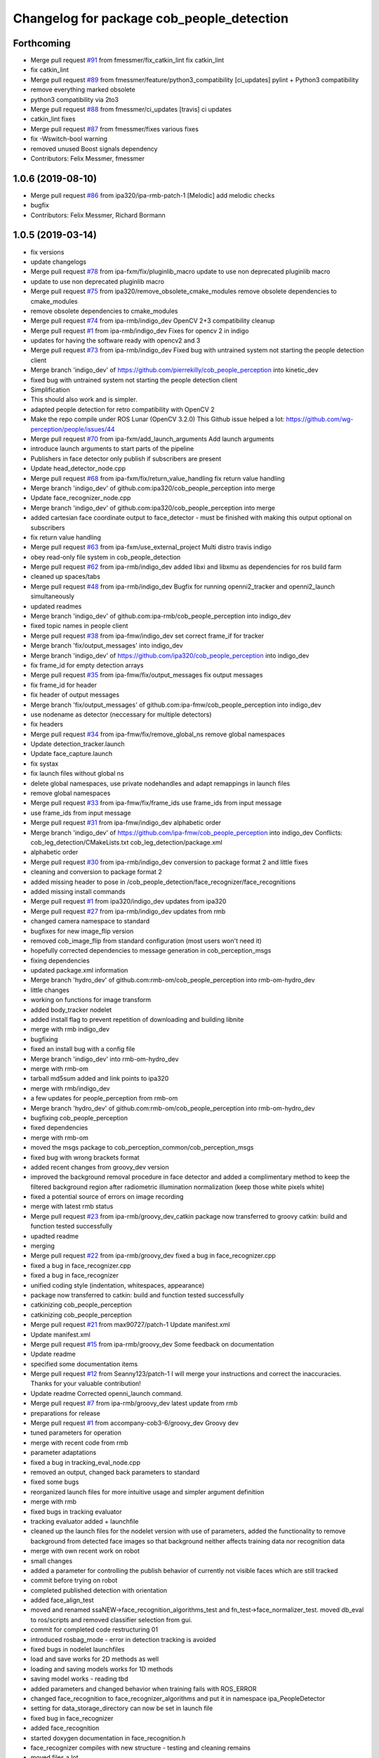 ^^^^^^^^^^^^^^^^^^^^^^^^^^^^^^^^^^^^^^^^^^
Changelog for package cob_people_detection
^^^^^^^^^^^^^^^^^^^^^^^^^^^^^^^^^^^^^^^^^^

Forthcoming
-----------
* Merge pull request `#91 <https://github.com/ipa320/cob_people_perception/issues/91>`_ from fmessmer/fix_catkin_lint
  fix catkin_lint
* fix catkin_lint
* Merge pull request `#89 <https://github.com/ipa320/cob_people_perception/issues/89>`_ from fmessmer/feature/python3_compatibility
  [ci_updates] pylint + Python3 compatibility
* remove everything marked obsolete
* python3 compatibility via 2to3
* Merge pull request `#88 <https://github.com/ipa320/cob_people_perception/issues/88>`_ from fmessmer/ci_updates
  [travis] ci updates
* catkin_lint fixes
* Merge pull request `#87 <https://github.com/ipa320/cob_people_perception/issues/87>`_ from fmessmer/fixes
  various fixes
* fix -Wswitch-bool warning
* removed unused Boost signals dependency
* Contributors: Felix Messmer, fmessmer

1.0.6 (2019-08-10)
------------------
* Merge pull request `#86 <https://github.com/ipa320/cob_people_perception/issues/86>`_ from ipa320/ipa-rmb-patch-1
  [Melodic] add melodic checks
* bugfix
* Contributors: Felix Messmer, Richard Bormann

1.0.5 (2019-03-14)
------------------
* fix versions
* update changelogs
* Merge pull request `#78 <https://github.com/ipa320/cob_people_perception/issues/78>`_ from ipa-fxm/fix/pluginlib_macro
  update to use non deprecated pluginlib macro
* update to use non deprecated pluginlib macro
* Merge pull request `#75 <https://github.com/ipa320/cob_people_perception/issues/75>`_ from ipa320/remove_obsolete_cmake_modules
  remove obsolete dependencies to cmake_modules
* remove obsolete dependencies to cmake_modules
* Merge pull request `#74 <https://github.com/ipa320/cob_people_perception/issues/74>`_ from ipa-rmb/indigo_dev
  OpenCV 2+3 compatibility cleanup
* Merge pull request `#1 <https://github.com/ipa320/cob_people_perception/issues/1>`_ from ipa-rmb/indigo_dev
  Fixes for opencv 2 in indigo
* updates for having the software ready with opencv2 and 3
* Merge pull request `#73 <https://github.com/ipa320/cob_people_perception/issues/73>`_ from ipa-rmb/indigo_dev
  Fixed bug with untrained system not starting the people detection client
* Merge branch 'indigo_dev' of https://github.com/pierrekilly/cob_people_perception into kinetic_dev
* fixed bug with untrained system not starting the people detection client
* Simplification
* This should also work and is simpler.
* adapted people detection for retro compatibility with OpenCV 2
* Make the repo compile under ROS Lunar (OpenCV 3.2.0)
  This Github issue helped a lot:
  https://github.com/wg-perception/people/issues/44
* Merge pull request `#70 <https://github.com/ipa320/cob_people_perception/issues/70>`_ from ipa-fxm/add_launch_arguments
  Add launch arguments
* introduce launch arguments to start parts of the pipeline
* Publishers in face detector only publish if subscribers are present
* Update head_detector_node.cpp
* Merge pull request `#68 <https://github.com/ipa320/cob_people_perception/issues/68>`_ from ipa-fxm/fix/return_value_handling
  fix return value handling
* Merge branch 'indigo_dev' of github.com:ipa320/cob_people_perception into merge
* Update face_recognizer_node.cpp
* Merge branch 'indigo_dev' of github.com:ipa320/cob_people_perception into merge
* added cartesian face coordinate output to face_detector - must be finished with making this output optional on subscribers
* fix return value handling
* Merge pull request `#63 <https://github.com/ipa320/cob_people_perception/issues/63>`_ from ipa-fxm/use_external_project
  Multi distro travis indigo
* obey read-only file system in cob_people_detection
* Merge pull request `#62 <https://github.com/ipa320/cob_people_perception/issues/62>`_ from ipa-rmb/indigo_dev
  added libxi and libxmu as dependencies for ros build farm
* cleaned up spaces/tabs
* Merge pull request `#48 <https://github.com/ipa320/cob_people_perception/issues/48>`_ from ipa-rmb/indigo_dev
  Bugfix for running openni2_tracker and openni2_launch simultaneously
* updated readmes
* Merge branch 'indigo_dev' of github.com:ipa-rmb/cob_people_perception into indigo_dev
* fixed topic names in people client
* Merge pull request `#38 <https://github.com/ipa320/cob_people_perception/issues/38>`_ from ipa-fmw/indigo_dev
  set correct frame_if for tracker
* Merge branch 'fix/output_messages' into indigo_dev
* Merge branch 'indigo_dev' of https://github.com/ipa320/cob_people_perception into indigo_dev
* fix frame_id for empty detection arrays
* Merge pull request `#35 <https://github.com/ipa320/cob_people_perception/issues/35>`_ from ipa-fmw/fix/output_messages
  fix output messages
* fix frame_id for header
* fix header of output messages
* Merge branch 'fix/output_messages' of github.com:ipa-fmw/cob_people_perception into indigo_dev
* use nodename as detector (neccessary for multiple detectors)
* fix headers
* Merge pull request `#34 <https://github.com/ipa320/cob_people_perception/issues/34>`_ from ipa-fmw/fix/remove_global_ns
  remove global namespaces
* Update detection_tracker.launch
* Update face_capture.launch
* fix systax
* fix launch files without global ns
* delete global namespaces, use private nodehandles and adapt remappings in launch files
* remove global namespaces
* Merge pull request `#33 <https://github.com/ipa320/cob_people_perception/issues/33>`_ from ipa-fmw/fix/frame_ids
  use frame_ids from input message
* use frame_ids from input message
* Merge pull request `#31 <https://github.com/ipa320/cob_people_perception/issues/31>`_ from ipa-fmw/indigo_dev
  alphabetic order
* Merge branch 'indigo_dev' of https://github.com/ipa-fmw/cob_people_perception into indigo_dev
  Conflicts:
  cob_leg_detection/CMakeLists.txt
  cob_leg_detection/package.xml
* alphabetic order
* Merge pull request `#30 <https://github.com/ipa320/cob_people_perception/issues/30>`_ from ipa-rmb/indigo_dev
  conversion to package format 2 and little fixes
* cleaning and conversion to package format 2
* added missing header to pose in /cob_people_detection/face_recognizer/face_recognitions
* added missing install commands
* Merge pull request `#1 <https://github.com/ipa320/cob_people_perception/issues/1>`_ from ipa320/indigo_dev
  updates from ipa320
* Merge pull request `#27 <https://github.com/ipa320/cob_people_perception/issues/27>`_ from ipa-rmb/indigo_dev
  updates from rmb
* changed camera namespace to standard
* bugfixes for new image_flip version
* removed cob_image_flip from standard configuration (most users won't need it)
* hopefully corrected dependencies to message generation in cob_perception_msgs
* fixing dependencies
* updated package.xml information
* Merge branch 'hydro_dev' of github.com:rmb-om/cob_people_perception into rmb-om-hydro_dev
* little changes
* working on functions for image transform
* added body_tracker nodelet
* added install flag to prevent repetition of downloading and building libnite
* merge with rmb indigo_dev
* bugfixing
* fixed an install bug with a config file
* Merge branch 'indigo_dev' into rmb-om-hydro_dev
* merge with rmb-om
* tarball md5sum added and link points to ipa320
* merge with rmb/indigo_dev
* a few updates for people_perception from rmb-om
* Merge branch 'hydro_dev' of github.com:rmb-om/cob_people_perception into rmb-om-hydro_dev
* bugfixing cob_people_perception
* fixed dependencies
* merge with rmb-om
* moved the msgs package to cob_perception_common/cob_perception_msgs
* fixed bug with wrong brackets format
* added recent changes from groovy_dev version
* improved the background removal procedure in face detector and added a complimentary method to keep the filtered background region after radiometric illumination normalization (keep those white pixels white)
* fixed a potential source of errors on image recording
* merge with latest rmb status
* Merge pull request `#23 <https://github.com/ipa320/cob_people_perception/issues/23>`_ from ipa-rmb/groovy_dev_catkin
  package now transferred to groovy catkin: build and function tested successfully
* upadted readme
* merging
* Merge pull request `#22 <https://github.com/ipa320/cob_people_perception/issues/22>`_ from ipa-rmb/groovy_dev
  fixed a bug in face_recognizer.cpp
* fixed a bug in face_recognizer.cpp
* fixed a bug in face_recognizer
* unified coding style (indentation, whitespaces, appearance)
* package now transferred to catkin: build and function tested successfully
* catkinizing cob_people_perception
* catkinizing cob_people_perception
* Merge pull request `#21 <https://github.com/ipa320/cob_people_perception/issues/21>`_ from max90727/patch-1
  Update manifest.xml
* Update manifest.xml
* Merge pull request `#15 <https://github.com/ipa320/cob_people_perception/issues/15>`_ from ipa-rmb/groovy_dev
  Some feedback on documentation
* Update readme
* specified some documentation items
* Merge pull request `#12 <https://github.com/ipa320/cob_people_perception/issues/12>`_ from Seanny123/patch-1
  I will merge your instructions and correct the inaccuracies. Thanks for your valuable contribution!
* Update readme
  Corrected openni_launch command.
* Merge pull request `#7 <https://github.com/ipa320/cob_people_perception/issues/7>`_ from ipa-rmb/groovy_dev
  latest update from rmb
* preparations for release
* Merge pull request `#1 <https://github.com/ipa320/cob_people_perception/issues/1>`_ from accompany-cob3-6/groovy_dev
  Groovy dev
* tuned parameters for operation
* merge with recent code from rmb
* parameter adaptations
* fixed a bug in tracking_eval_node.cpp
* removed an output, changed back parameters to standard
* fixed some bugs
* reorganized launch files for more intuitive usage and simpler argument definition
* merge with rmb
* fixed bugs in tracking evaluator
* tracking evaluator added + launchfile
* cleaned up the launch files for the nodelet version with use of parameters, added the functionality to remove background from detected face images so that background neither affects training data nor recognition data
* merge with own recent work on robot
* small changes
* added a parameter for controlling the publish behavior of currently not visible faces which are still tracked
* commit before trying on robot
* completed published detection with orientation
* added face_align_test
* moved and renamed ssaNEW->face_recognition_algorithms_test and fn_test->face_normalizer_test. moved db_eval to ros/scripts and removed classifier selection from gui.
* commit for completed code restructuring 01
* introduced rosbag_mode  - error in detection tracking is avoided
* fixed bugs in nodelet launchfiles
* load and save works for 2D methods as well
* loading and saving models works for 1D methods
* saving model works - reading tbd
* added parameters and changed behavior when training fails with ROS_ERROR
* changed face_recognition to face_recognizer_algorithms and put it in namespace ipa_PeopleDetector
* setting for data_storage_directory can now be set in launch file
* fixed bug in face_recognizer
* added face_recognition
* started doxygen documentation in face_recognition.h
* face_recognizer compiles with new structure - testing and cleaning remains
* moved files a lot
* PCA 2d works for new structure
* 1D methods work also with dynamic allocation
* Fisherfaces works in new structure
* Eigenfaces works in new structure
* restructuring subspace analysis - therefore added ssaNEW files
* added doxygen docu to face normalizer
* removed virtual camera ( obsolete)
* cleaned up face_normalizer
* first modifications - cleanup
* adapting for groovy
* introduced EIGENSOLVER - way better Fisherfaces
* changed timer instantiation
* added Boost version number to CMAKELISTS
* Merge remote branch 'origin/experimental' into experimental
* before merging
* nodelets working on cob3-3
* before use on robot
* before reverting
* accelarated recognition time for 2D methods
* end of a day commit
* 2D LDA and PCA work
* some small changes
* merged with rmb
* before merge with rmb
* Merge pull request `#6 <https://github.com/ipa320/cob_people_perception/issues/6>`_ from ipa-rmb/fuerte_dev
  same updates as for electric_dev: merge with new code from goa-tz, tested for electric and fuerte
* Merge pull request `#5 <https://github.com/ipa320/cob_people_perception/issues/5>`_ from ipa-rmb/electric_dev
  merged with work of goa-tz, tested quite well, works with fuerte as well
* Merge pull request `#4 <https://github.com/ipa320/cob_people_perception/issues/4>`_ from ipa-rmb/master
  merged with work of goa-tz, tested quite well, works with fuerte as well
* merged with latest fuerte adaptations
* junk change
* a couple of adaptations to run people detection on fuerte as well
* attacking the 'unstable' problem of Jenkins
* obviously solved the endless loop bug in munkres (assignment problem sometimes hang up on certain costs matrices)
* fixed the crash on adding new data after restarting the node, tracking bug remains to be solved
* fixed merge conflict
* a few bugfixes
* merge with latest code
* testing
* merge with goa-tz
* bugfixing
* fixed merge bugs
* configuration works
* merged with experimental_fuerte branch!
* Merge remote branch 'origin/experimental_fuerte' into experimental_fuerte
* pre-megre with fuerte branch
* pre merge
* little debugging, code styling
* merge with goa-tz
* small changes
* works on ipa fuerte pc
* Merge remote-tracking branch 'origin/experimental_fuerte' into experimental_fuerte
* before merge
* optimized face_normalizer
* Merge branch 'experimental' into experimental_fuerte
* Merge remote-tracking branch 'origin/experimental' into experimental
* before merge
* adapted db eval
* Merge branch 'experimental' into experimental_fuerte
* fixed merge bug
* works with ocv fisher
* merged with home
* changed ill corr
* experimental commit
* 2office
* fixed namespace problem for cob_image_flip
* detection tracker improved with global optimal assignment of previous and current detections using Hungarian method, needs more testing
* improved illumination correction , included yale protocols in db gui
* back to office
* worked on face normalizer - weekend
* integrated xyz normalizing workflow in ssa_test and db_eval GUI
* end fo day commit
* calibrated Kinect3d database
* back2office
* added yale and unkown testing
* working state
* test state
* save ans load interface works
* loadModel works+ working on new interface
* added random forest - parameter tuning tbd
* added scene publisher
* working on scene publisher
* fixed segfault
* implemented threshold verification of all classification methods
* implemented first version of new thresholing
* bugfix
* implemented single processing and cross validation for gui
* introducesd unknown to gui and ssa
* normalization works - code restructuring to be done
* working on normalizer
* y-axis still unresolved but rest works
* working on pose correction
* implemented threshold
* showable commit , geometric normalization deactivated
* kurzfristig
* transfer commit
* fixed bug in fn test
* face radiometry normalization breakthrough - bug fixed in eval tool
* small bugfixes
* included threading in gui
* configuration in renamed script
* changed ssatest to command line interface
* added print eval file
* added leave out halt
* load_script with new structure and protocols
* db preparation script
* color and/or depth processing works
* integrated normalizer in classification -still bug, whenn normalization succeds
* classification works - normalizing and reducing tbd
* added xml-test
* cleaned up face_recognizer --- bg in classes for depth
* added resizing to depth in normalizer
* piped depth images until init of model
* integrated depth in CAPTURING only
* started intgration of depth map in capture process
* integrated fidheigfaces in recognizer
* integrated FishEigFaces
* face normalizer has normalized depth map as output
* included normalized depth map
* working on homography processing in face normalizer
* added file visualization to db eval script gui
* multiple probe images possible
* integrated visualization and processing in script
* modified python scripts
* added evaluation script
* implemented fallback to eigenfaces and diffs if necessary, included deallocation functions
* classifier works - label bug fixed
* removed average from projection - knn and svm still dont work
* included SVM and KNN - but bug when multiple classes
* integrated fisherfaces in face recognizer
* Fisherfaces works - testing to be done
* avg error prevents lda from working
* classification implemented/integrated - testing to be done
* integrated ss-calculation,projection,DFFS in face_recognizer-->classification missing
* bug in retrive function in ssa
* integrated in face_recognizer
* minimized copyTo
* pca works with decompose and decompose2
* fixed ssa_test imread
* integrating cv::PCA
* merged with home fuerte
* deleted croparray
* solvePnP discrepancy
* temp
* Merge remote branch 'origin/home_fuerte' into merge
* added helper
* Merge remote branch 'origin/home_fuerte' into merge
* added decomp and ssa_test
* merged with home_fuerte
* enum in virtual camera..
* back to the office
* reconstruction
* changed SSA to subspace_analysis
* added namespace ssa , included eigen decomp
* worked in SSA
* added SSA
* adding vc_test
* ported to ROS-fuerte
* class restructured - minimum search areas adaptive to input size
* cleaned up class
* cleaned up class
* changed macros to types - added namespace -..
* Merge pull request `#3 <https://github.com/ipa320/cob_people_perception/issues/3>`_ from ipa-fmw/master
  fix for launch file test: setting default value for arg
* fix for jenkins launch files tests: setting default value for arg
* pipeline works except display
* transfer to recognizer node works - runtime error
* inserted pull request, should run in fuerte now
* Merge pull request `#2 <https://github.com/ipa320/cob_people_perception/issues/2>`_ from mintar/master
  Update CMakeLists.txt to be compatible with fuerte, switch tinyxml to rosdep
  Thanks a lot for your useful contribution!
* modularized fn test to test folder
* added captureScene function
* works with virtual camera  - panchrom filtering activated
* added virtual camera class
* switched normalization steps, works with resizing
* rgb filtering works
* virtual view works on most scenes - filtering implemented
* PnP better with ident face correct result
* fixed flipping - works with ident face - apart from aliasing
* fixed flipping - works with ident face - apart from aliasing
* works on rgb image
* detected seg fold - works on grayscale img
* detected seg fold - works on grayscale img
* end of day - segfault
* added bugfixing outputs, specified desired startup configuration in kinect driver
* end of day
* 2 faces appead in reproj image
* 2 faces appead in reproj image
* woriking on reprojection
* switch tinyxml to rosdep dependency
  In fuerte, the tinyxml ROS package doesn't exist any more; instead, a
  rosdep dependency is required. This has only been tested on fuerte, so
  it might break compilation in previous versions.
* link against boost::signals
  this is required to compile under fuerte
* added missing dependency to image view
* added suitable remap for points topic (cam3d/rgb/points)
* parameters
* parametrized screen outputs
* face_normalizer node recieves images
* added nodelets for data pre-processing
* added further outputs for timing measurements
* renamed variables in face_normalizer
* NOT WORKING restructuring of face normalizer
* tested and tuned people detection on robot
* added timing measurements, tweaks for speed up
* added timing analysis
* changes for usage with image flip and on robot
* modifications done at uh
* cleaning
* cleaned class FN and added DCT
* changed grid position of eyes
* dynamic norm face works
* implemented hsv hist eq and working onb dyn_face_norm
* restructuring and integrating in recognition process
* normalization integrated in capturing process
* restructuring in order to normalizer images
* normalizing images with affine trafo works
* added face normalizer
* experimenting with detection
* added isnan check in display node
* Merge branch 'master' into review-320
* changed the people detection display node to get the image from an incoming point cloud
* worked on affine trafo
* before new branch
* increased the eigenvalues array to fix bug in oneiric
* maybe fixed oneiric error
* maybe fixed the oneiric bug
* little corrections in comments etc.
* Merge pull request `#1 <https://github.com/ipa320/cob_people_perception/issues/1>`_ from ipa320/review-320
  New structure
* added further missing files to the repo
* added two missing files to the repo
* additional stack.xml and manifest.xml description
* process of restructuring cob_people_detection finished, current version tested successfully
* in the process of restructuring cob_people_detection
* in the process of restructuring cob_people_detection
* in the process of restructuring cob_people_detection
* in the process of restructuring cob_people_detection
* in the process of restructuring cob_people_detection
* in the process of restructuring cob_people_detection
* in the process of restructuring cob_people_detection
* in the process of restructuring cob_people_detection
* in the process of restructuring cob_people_detection
* in the process of restructuring cob_people_detection
* in the process of restructuring cob_people_detection
* in the process of restructuring cob_people_detection
* in the process of restructuring cob_people_detection
* in the process of restructuring cob_people_detection
* in the process of restructuring cob_people_detection
* in the process of restructuring cob_people_detection
* in the process of restructuring cob_people_detection
* in the process of restructuring cob_people_detection
* in the process of restructuring cob_people_detection
* in the process of restructuring cob_people_detection
* in the process of restructuring cob_people_detection
* in the process of restructuring cob_people_detection
* in the process of restructuring cob_people_detection
* in the process of restructuring cob_people_detection
* in the process of restructuring cob_people_detection
* in the process of restructuring cob_people_detection
* merge
* output debug hints
* removed unnecessary files in include and src, added some comments, moved bin and lib to root folder
* updated manifest.xml and stack.xml
* added openni.launch for people detection
* fixed people_detection, function tested.
* removed several dependencies, test of function succesful
* Merge branch 'master' of github.com:ipa-rmb/cob_people_perception
* moved to new repo
* Contributors: Felix Messmer, Florian Weisshardt, Florian Weißhardt, Martin Günther, Pierre Killy, Richard Bormann, Seanny123, Thomas Zwoelfer, Thomas Zwölfer, accompany-cob3-6, fmessmer, ipa-fmw, ipa-fxm, ipa-goa-tz, ipa-jsf, ipa-rmb, max90727, rmb-om, rmb-tz, tom
